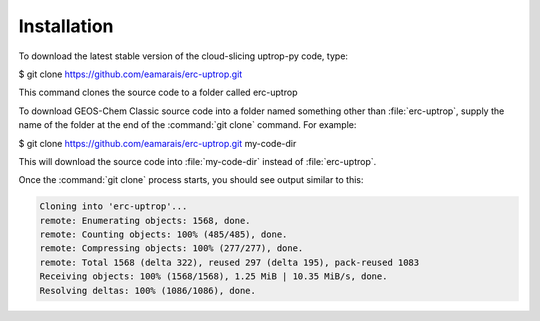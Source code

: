 Installation
==================

To download the latest stable version of the cloud-slicing uptrop-py code, type:

$ git clone https://github.com/eamarais/erc-uptrop.git

This command clones the source code to a folder called erc-uptrop

To download GEOS-Chem Classic source code into a folder named something other than :file:`erc-uptrop`, supply the name of the folder at the end of the :command:`git clone` command. For example:

$ git clone https://github.com/eamarais/erc-uptrop.git my-code-dir

This will download the source code into :file:`my-code-dir` instead of :file:`erc-uptrop`.

Once the :command:`git clone` process starts, you should see output similar to this:

.. code-block:: text

  Cloning into 'erc-uptrop'...
  remote: Enumerating objects: 1568, done.
  remote: Counting objects: 100% (485/485), done.
  remote: Compressing objects: 100% (277/277), done.
  remote: Total 1568 (delta 322), reused 297 (delta 195), pack-reused 1083
  Receiving objects: 100% (1568/1568), 1.25 MiB | 10.35 MiB/s, done.
  Resolving deltas: 100% (1086/1086), done.

